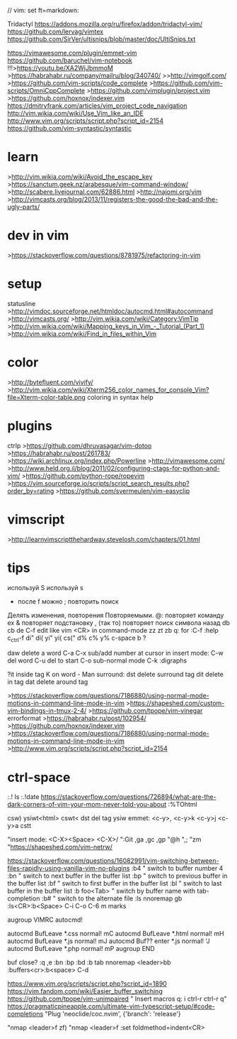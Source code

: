 // vim: set ft=markdown:
# old
Tridactyl
https://addons.mozilla.org/ru/firefox/addon/tridactyl-vim/
https://github.com/lervag/vimtex
https://github.com/SirVer/ultisnips/blob/master/doc/UltiSnips.txt

https://vimawesome.com/plugin/emmet-vim
https://github.com/baruchel/vim-notebook
!!!>https://youtu.be/XA2WjJbmmoM
>https://habrahabr.ru/company/mailru/blog/340740/
>>http://vimgolf.com/
>https://github.com/vim-scripts/code_complete
>https://github.com/vim-scripts/OmniCppComplete
>https://github.com/vimplugin/project.vim
>https://github.com/hoxnox/indexer.vim
https://dmitryfrank.com/articles/vim_project_code_navigation
http://vim.wikia.com/wiki/Use_Vim_like_an_IDE
http://www.vim.org/scripts/script.php?script_id=2154
https://github.com/vim-syntastic/syntastic
* learn
>http://vim.wikia.com/wiki/Avoid_the_escape_key
>https://sanctum.geek.nz/arabesque/vim-command-window/
>http://scabere.livejournal.com/62886.html
>http://najomi.org/vim
>http://vimcasts.org/blog/2013/11/registers-the-good-the-bad-and-the-ugly-parts/
* dev in vim
>https://stackoverflow.com/questions/8781975/refactoring-in-vim
* setup
statusline
>http://vimdoc.sourceforge.net/htmldoc/autocmd.html#autocommand
>http://vimcasts.org/
>http://vim.wikia.com/wiki/Category:VimTip
>http://vim.wikia.com/wiki/Mapping_keys_in_Vim_-_Tutorial_(Part_1)
>http://vim.wikia.com/wiki/Find_in_files_within_Vim
* color
>http://bytefluent.com/vivify/
>http://vim.wikia.com/wiki/Xterm256_color_names_for_console_Vim?file=Xterm-color-table.png
coloring in syntax help
* plugins
ctrlp
>https://github.com/dhruvasagar/vim-dotoo
>https://habrahabr.ru/post/261783/
>https://wiki.archlinux.org/index.php/Powerline
>http://vimawesome.com/
>http://www.held.org.il/blog/2011/02/configuring-ctags-for-python-and-vim/
>https://github.com/python-rope/ropevim
>https://vim.sourceforge.io/scripts/script_search_results.php?order_by=rating
>https://github.com/svermeulen/vim-easyclip
* vimscript
>http://learnvimscriptthehardway.stevelosh.com/chapters/01.html
* tips
используй S
используй s
+ после f можно ; повторить поиск
Делять изменения, повторения Повторяемыми.
@: повторяет команду ex
& повторяет подстановку
, (так то) повторяет поиск символа назад
db cb de
C-f edit like vim <CR> in command-mode
zz zt zb
q: for :C-f
 :help c_ctrl-f
di" di( yi" yi(
cs("
d%  c%  y%
c-space  b ?

daw delete a word
C-a C-x sub/add number at cursor
in insert mode:
 C-w del word  C-u del to start
 C-o sub-normal mode
 C-k :digraphs

?it inside tag
K on word - Man
surround: dst delete surround tag
dit delete in tag
dat delete around tag

>https://stackoverflow.com/questions/7186880/using-normal-mode-motions-in-command-line-mode-in-vim
>https://shapeshed.com/custom-vim-bindings-in-tmux-2-4/
>https://github.com/tpope/vim-vinegar
errorformat
>https://habrahabr.ru/post/102954/
>https://github.com/hoxnox/indexer.vim
>https://stackoverflow.com/questions/7186880/using-normal-mode-motions-in-command-line-mode-in-vim
>http://www.vim.org/scripts/script.php?script_id=2154
* ctrl-space


:.! ls :.!date
https://stackoverflow.com/questions/726894/what-are-the-dark-corners-of-vim-your-mom-never-told-you-about
:%TOhtml

# use 2021
csw)  
ysiwt<html>
cswt<
dst   del tag
ysiw 
emmet: <c-y>,  <c-y>k <c-y>j <c-y>a
cstt 

"insert mode: <C-X><Space> <C-X>/
":Git ,ga ,gc ,gp
"@h
",;
"zm
"https://shapeshed.com/vim-netrw/

https://stackoverflow.com/questions/16082991/vim-switching-between-files-rapidly-using-vanilla-vim-no-plugins
:b4         " switch to buffer number 4
:bn         " switch to next buffer in the buffer list
:bp         " switch to previous buffer in the buffer list
:bf         " switch to first buffer in the buffer list
:bl         " switch to last buffer in the buffer list
:b foo<Tab> " switch by buffer name with tab-completion
:b#         " switch to the alternate file
:ls
nnoremap gb :ls<CR>:b<Space>
C-i C-o C-6
m marks

augroup VIMRC
  autocmd!

  autocmd BufLeave *.css  normal! mC
  autocmd BufLeave *.html normal! mH
  autocmd BufLeave *.js   normal! mJ
  autocmd Buf?? enter *.js   normal! 'J
  autocmd BufLeave *.php  normal! mP
augroup END

buf close? :q ,e
:bn :bp :bd
:b tab
nnoremap <leader>bb :buffers<cr>:b<space> 
C-d

https://www.vim.org/scripts/script.php?script_id=1890
https://vim.fandom.com/wiki/Easier_buffer_switching
https://github.com/tpope/vim-unimpaired
" Insert macros q:  i ctrl-r ctrl-r q"
https://pragmaticpineapple.com/ultimate-vim-typescript-setup/#code-completions
"Plug 'neoclide/coc.nvim', {'branch': 'release'}


"nmap <leader>f zf)
"nmap <leader>f :set foldmethod=indent<CR>
